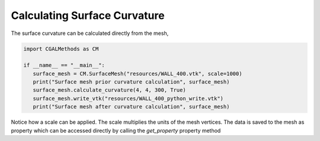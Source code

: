 Calculating Surface Curvature
-----------------------------

The surface curvature can be calculated directly from the mesh,

.. code-block:: Python

   import CGALMethods as CM

   if __name__ == "__main__":
      surface_mesh = CM.SurfaceMesh("resources/WALL_400.vtk", scale=1000)
      print("Surface mesh prior curvature calculation", surface_mesh)
      surface_mesh.calculate_curvature(4, 4, 300, True)
      surface_mesh.write_vtk("resources/WALL_400_python_write.vtk")
      print("Surface mesh after curvature calculation", surface_mesh)

Notice how a scale can be applied. The scale multiplies the units of the mesh vertices.
The data is saved to the mesh as property which can be accessed directly by calling the `get_property` property method